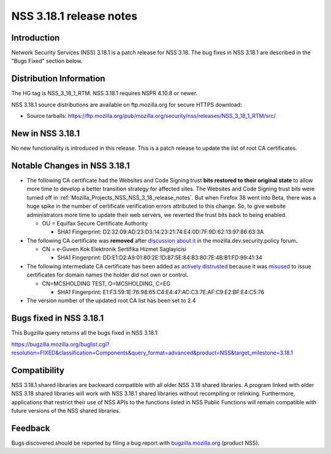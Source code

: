 .. _Mozilla_Projects_NSS_NSS_3_18_1_release_notes:

========================
NSS 3.18.1 release notes
========================
.. _Introduction:

Introduction
------------

Network Security Services (NSS) 3.18.1 is a patch release for NSS 3.18.
The bug fixes in NSS 3.18.1 are described in the "Bugs Fixed" section
below.

.. _Distribution_Information:

Distribution Information
------------------------

The HG tag is NSS_3_18_1_RTM. NSS 3.18.1 requires NSPR 4.10.8 or newer.

NSS 3.18.1 source distributions are available on ftp.mozilla.org for
secure HTTPS download:

-  Source tarballs:
   https://ftp.mozilla.org/pub/mozilla.org/security/nss/releases/NSS_3_18_1_RTM/src/

.. _New_in_NSS_3.18.1:

New in NSS 3.18.1
-----------------

No new functionality is introduced in this release. This is a patch
release to update the list of root CA certificates.

.. _Notable_Changes_in_NSS_3.18.1:

Notable Changes in NSS 3.18.1
-----------------------------

-  The following CA certificate had the Websites and Code Signing trust
   **bits restored to their original state** to allow more time to
   develop a better transition strategy for affected sites. The Websites
   and Code Signing trust bits were turned off in
   :ref:`Mozilla_Projects_NSS_NSS_3_18_release_notes`. But when Firefox
   38 went into Beta, there was a huge spike in the number of
   certificate verification errors attributed to this change. So, to
   give website administrators more time to update their web
   servers, we reverted the trust bits back to being enabled.

   -  OU = Equifax Secure Certificate Authority

      -  SHA1 Fingerprint:
         D2:32:09:AD:23:D3:14:23:21:74:E4:0D:7F:9D:62:13:97:86:63:3A

-  The following CA certificate was **removed** after `discussion about
   it <https://groups.google.com/d/msg/mozilla.dev.security.policy/LKJO9W5dkSY/9VjSJhRfraIJ>`__
   in the mozilla.dev.security.policy forum\ **.**

   -  CN = e-Guven Kok Elektronik Sertifika Hizmet Saglayicisi

      -  SHA1 Fingerprint:
         DD:E1:D2:A9:01:80:2E:1D:87:5E:84:B3:80:7E:4B:B1:FD:99:41:34

-  The following intermediate CA certificate has been added as `actively
   distrusted <https://wiki.mozilla.org/CA:MaintenanceAndEnforcement#Actively_Distrusting_a_Certificate>`__
   because it was
   `misused <https://blog.mozilla.org/security/2015/04/02/distrusting-new-cnnic-certificates/>`__ to
   issue certificates for domain names the holder did not own or
   control.

   -  CN=MCSHOLDING TEST, O=MCSHOLDING, C=EG

      -  SHA1 Fingerprint:
         E1:F3:59:1E:76:98:65:C4:E4:47:AC:C3:7E:AF:C9:E2:BF:E4:C5:76

-  The version number of the updated root CA list has been set to 2.4

.. _Bugs_fixed_in_NSS_3.18.1:

Bugs fixed in NSS 3.18.1
------------------------

This Bugzilla query returns all the bugs fixed in NSS 3.18.1:

https://bugzilla.mozilla.org/buglist.cgi?resolution=FIXED&classification=Components&query_format=advanced&product=NSS&target_milestone=3.18.1

.. _Compatibility:

Compatibility
-------------

NSS 3.18.1 shared libraries are backward compatible with all older NSS
3.18 shared libraries. A program linked with older NSS 3.18 shared
libraries will work with NSS 3.18.1 shared libraries without recompiling
or relinking. Furthermore, applications that restrict their use of NSS
APIs to the functions listed in NSS Public Functions will remain
compatible with future versions of the NSS shared libraries.

.. _Feedback:

Feedback
--------

Bugs discovered should be reported by filing a bug report with
`bugzilla.mozilla.org <https://bugzilla.mozilla.org/enter_bug.cgi?product=NSS>`__
(product NSS).